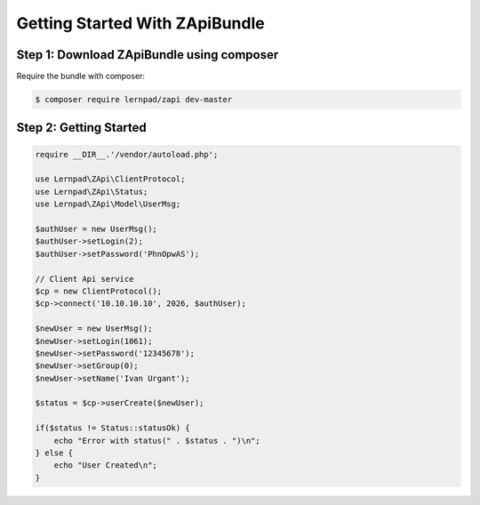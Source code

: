 Getting Started With ZApiBundle
====================================================

Step 1: Download ZApiBundle using composer
~~~~~~~~~~~~~~~~~~~~~~~~~~~~~~~~~~~~~~~~~~~~~

Require the bundle with composer:

.. code-block:: bash

    $ composer require lernpad/zapi dev-master

Step 2: Getting Started
~~~~~~~~~~~~~~~~~~~~~~~~~~~~~~~~~~~~~~~~~~~~~

.. code-block:: php

    require __DIR__.'/vendor/autoload.php';

    use Lernpad\ZApi\ClientProtocol;
    use Lernpad\ZApi\Status;
    use Lernpad\ZApi\Model\UserMsg;

    $authUser = new UserMsg();
    $authUser->setLogin(2);
    $authUser->setPassword('PhnOpwAS');

    // Client Api service
    $cp = new ClientProtocol();
    $cp->connect('10.10.10.10', 2026, $authUser);

    $newUser = new UserMsg();
    $newUser->setLogin(1061);
    $newUser->setPassword('12345678');
    $newUser->setGroup(0);
    $newUser->setName('Ivan Urgant');

    $status = $cp->userCreate($newUser);

    if($status != Status::statusOk) {
        echo "Error with status(" . $status . ")\n";
    } else {
        echo "User Created\n";
    }
